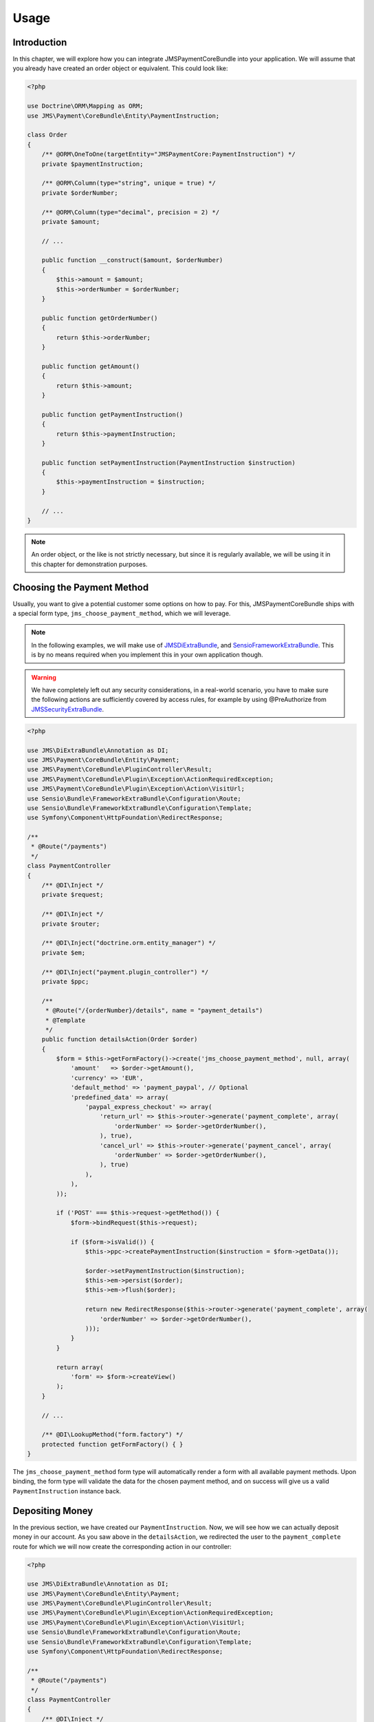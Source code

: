 Usage
=====

Introduction
------------
In this chapter, we will explore how you can integrate JMSPaymentCoreBundle
into your application. We will assume that you already have created an order
object or equivalent. This could look like:

.. code-block :: php

    <?php

    use Doctrine\ORM\Mapping as ORM;
    use JMS\Payment\CoreBundle\Entity\PaymentInstruction;

    class Order
    {
        /** @ORM\OneToOne(targetEntity="JMSPaymentCore:PaymentInstruction") */
        private $paymentInstruction;

        /** @ORM\Column(type="string", unique = true) */
        private $orderNumber;

        /** @ORM\Column(type="decimal", precision = 2) */
        private $amount;

        // ...

        public function __construct($amount, $orderNumber)
        {
            $this->amount = $amount;
            $this->orderNumber = $orderNumber;
        }

        public function getOrderNumber()
        {
            return $this->orderNumber;
        }

        public function getAmount()
        {
            return $this->amount;
        }

        public function getPaymentInstruction()
        {
            return $this->paymentInstruction;
        }

        public function setPaymentInstruction(PaymentInstruction $instruction)
        {
            $this->paymentInstruction = $instruction;
        }

        // ...
    }

.. note ::

    An order object, or the like is not strictly necessary, but since it is
    regularly available, we will be using it in this chapter for demonstration
    purposes.

Choosing the Payment Method
---------------------------
Usually, you want to give a potential customer some options on how to pay. For
this, JMSPaymentCoreBundle ships with a special form type, ``jms_choose_payment_method``,
which we will leverage.

.. note ::

    In the following examples, we will make use of JMSDiExtraBundle_, and
    SensioFrameworkExtraBundle_. This is by no means required when you implement
    this in your own application though.

.. warning ::

    We have completely left out any security considerations, in a real-world
    scenario, you have to make sure the following actions are sufficiently
    covered by access rules, for example by using @PreAuthorize from
    JMSSecurityExtraBundle_.

.. code-block :: php

    <?php

    use JMS\DiExtraBundle\Annotation as DI;
    use JMS\Payment\CoreBundle\Entity\Payment;
    use JMS\Payment\CoreBundle\PluginController\Result;
    use JMS\Payment\CoreBundle\Plugin\Exception\ActionRequiredException;
    use JMS\Payment\CoreBundle\Plugin\Exception\Action\VisitUrl;
    use Sensio\Bundle\FrameworkExtraBundle\Configuration\Route;
    use Sensio\Bundle\FrameworkExtraBundle\Configuration\Template;
    use Symfony\Component\HttpFoundation\RedirectResponse;

    /**
     * @Route("/payments")
     */
    class PaymentController
    {
        /** @DI\Inject */
        private $request;

        /** @DI\Inject */
        private $router;

        /** @DI\Inject("doctrine.orm.entity_manager") */
        private $em;

        /** @DI\Inject("payment.plugin_controller") */
        private $ppc;

        /**
         * @Route("/{orderNumber}/details", name = "payment_details")
         * @Template
         */
        public function detailsAction(Order $order)
        {
            $form = $this->getFormFactory()->create('jms_choose_payment_method', null, array(
                'amount'   => $order->getAmount(),
                'currency' => 'EUR',
                'default_method' => 'payment_paypal', // Optional
                'predefined_data' => array(
                    'paypal_express_checkout' => array(
                        'return_url' => $this->router->generate('payment_complete', array(
                            'orderNumber' => $order->getOrderNumber(),
                        ), true),
                        'cancel_url' => $this->router->generate('payment_cancel', array(
                            'orderNumber' => $order->getOrderNumber(),
                        ), true)
                    ),
                ),
            ));

            if ('POST' === $this->request->getMethod()) {
                $form->bindRequest($this->request);

                if ($form->isValid()) {
                    $this->ppc->createPaymentInstruction($instruction = $form->getData());

                    $order->setPaymentInstruction($instruction);
                    $this->em->persist($order);
                    $this->em->flush($order);

                    return new RedirectResponse($this->router->generate('payment_complete', array(
                        'orderNumber' => $order->getOrderNumber(),
                    )));
                }
            }

            return array(
                'form' => $form->createView()
            );
        }

        // ...

        /** @DI\LookupMethod("form.factory") */
        protected function getFormFactory() { }
    }

The ``jms_choose_payment_method`` form type will automatically render a form
with all available payment methods. Upon binding, the form type will validate
the data for the chosen payment method, and on success will give us a valid
``PaymentInstruction`` instance back.

Depositing Money
----------------
In the previous section, we have created our ``PaymentInstruction``. Now, we
will see how we can actually deposit money in our account. As you saw above
in the ``detailsAction``, we redirected the user to the ``payment_complete``
route for which we will now create the corresponding action in our controller:

.. code-block :: php

    <?php

    use JMS\DiExtraBundle\Annotation as DI;
    use JMS\Payment\CoreBundle\Entity\Payment;
    use JMS\Payment\CoreBundle\PluginController\Result;
    use JMS\Payment\CoreBundle\Plugin\Exception\ActionRequiredException;
    use JMS\Payment\CoreBundle\Plugin\Exception\Action\VisitUrl;
    use Sensio\Bundle\FrameworkExtraBundle\Configuration\Route;
    use Sensio\Bundle\FrameworkExtraBundle\Configuration\Template;
    use Symfony\Component\HttpFoundation\RedirectResponse;

    /**
     * @Route("/payments")
     */
    class PaymentController
    {
        /** @DI\Inject */
        private $request;

        /** @DI\Inject */
        private $router;

        /** @DI\Inject("doctrine.orm.entity_manager") */
        private $em;

        /** @DI\Inject("payment.plugin_controller") */
        private $ppc;

        // ... see previous section

        /**
         * @Route("/{orderNumber}/complete", name = "payment_complete")
         */
        public function completeAction(Order $order)
        {
            $instruction = $order->getPaymentInstruction();
            if (null === $pendingTransaction = $instruction->getPendingTransaction()) {
                $payment = $this->ppc->createPayment($instruction->getId(), $instruction->getAmount() - $instruction->getDepositedAmount());
            } else {
                $payment = $pendingTransaction->getPayment();
            }

            $result = $this->ppc->approveAndDeposit($payment->getId(), $payment->getTargetAmount());
            if (Result::STATUS_PENDING === $result->getStatus()) {
                $ex = $result->getPluginException();

                if ($ex instanceof ActionRequiredException) {
                    $action = $ex->getAction();

                    if ($action instanceof VisitUrl) {
                        return new RedirectResponse($action->getUrl());
                    }

                    throw $ex;
                }
            } else if (Result::STATUS_SUCCESS !== $result->getStatus()) {
                throw new \RuntimeException('Transaction was not successful: '.$result->getReasonCode());
            }

            // payment was successful, do something interesting with the order
        }
    }

.. _JMSDiExtraBundle: http://jmsyst.com/bundles/JMSDiExtraBundle
.. _JMSSecurityExtraBundle: http://jmsyst.com/bundles/JMSSecurityExtraBundle
.. _SensioFrameworkExtraBundle: http://symfony.com/doc/current/bundles/SensioFrameworkExtraBundle/index.html
